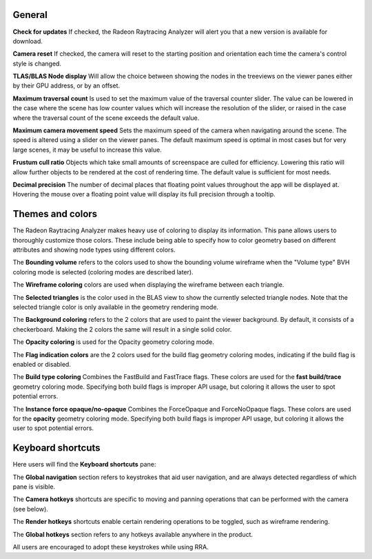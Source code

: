General
-------
**Check for updates** If checked, the Radeon Raytracing Analyzer will alert you
that a new version is available for download.

**Camera reset** If checked, the camera will reset to the starting position and
orientation each time the camera's control style is changed.

**TLAS/BLAS Node display** Will allow the choice between showing the nodes
in the treeviews on the viewer panes either by their GPU address, or by an offset.

**Maximum traversal count** Is used to set the maximum value of the traversal counter
slider. The value can be lowered in the case where the scene has low counter values
which will increase the resolution of the slider, or raised in the case where the
traversal count of the scene exceeds the default value.

**Maximum camera movement speed** Sets the maximum speed of the camera when navigating
around the scene. The speed is altered using a slider on the viewer panes. The default
maximum speed is optimal in most cases but for very large scenes, it may be useful
to increase this value.

**Frustum cull ratio** Objects which take small amounts of screenspace are culled for
efficiency. Lowering this ratio will allow further objects to be rendered at the cost
of rendering time. The default value is sufficient for most needs.

**Decimal precision** The number of decimal places that floating point values throughout
the app will be displayed at. Hovering the mouse over a floating point value will display
its full precision through a tooltip.

.. image:: media/settings/general_1.png

Themes and colors
-----------------
The Radeon Raytracing Analyzer makes heavy use of coloring to display its information.
This pane allows users to thoroughly customize those colors. These include being able
to specify how to color geometry based on different attributes and showing node types
using different colors.

The **Bounding volume** refers to the colors used to show the bounding volume wireframe
when the "Volume type" BVH coloring mode is selected (coloring modes are described later).

The **Wireframe coloring** colors are used when displaying the wireframe between each
triangle.

The **Selected triangles** is the color used in the BLAS view to show the currently selected
triangle nodes. Note that the selected triangle color is only available in the geometry
rendering mode.

The **Background coloring** refers to the 2 colors that are used to paint the viewer background.
By default, it consists of a checkerboard. Making the 2 colors the same will result in a single
solid color.

The **Opacity coloring** is used for the Opacity geometry coloring mode.

The **Flag indication colors** are the 2 colors used for the build flag geometry coloring modes,
indicating if the build flag is enabled or disabled.

The **Build type coloring** Combines the FastBuild and FastTrace flags. These colors are
used for the **fast build/trace** geometry coloring mode. Specifying both build flags is improper
API usage, but coloring it allows the user to spot potential errors.

The **Instance force opaque/no-opaque** Combines the ForceOpaque and ForceNoOpaque flags. These colors
are used for the **opacity** geometry coloring mode. Specifying both build flags is improper
API usage, but coloring it allows the user to spot potential errors.

.. image:: media/settings/themes_and_colors_1.png

Keyboard shortcuts
------------------

Here users will find the **Keyboard shortcuts** pane:

The **Global navigation** section refers to keystrokes that aid user
navigation, and are always detected regardless of which pane is visible.

The **Camera hotkeys** shortcuts are specific to moving and panning
operations that can be performed with the camera (see below).

The **Render hotkeys** shortcuts enable certain rendering operations to
be toggled, such as wireframe rendering.

The **Global hotkeys** section refers to any hotkeys available anywhere in
the product.

.. image:: media/settings/keyboard_shortcuts_1.png

All users are encouraged to adopt these keystrokes while using RRA.
